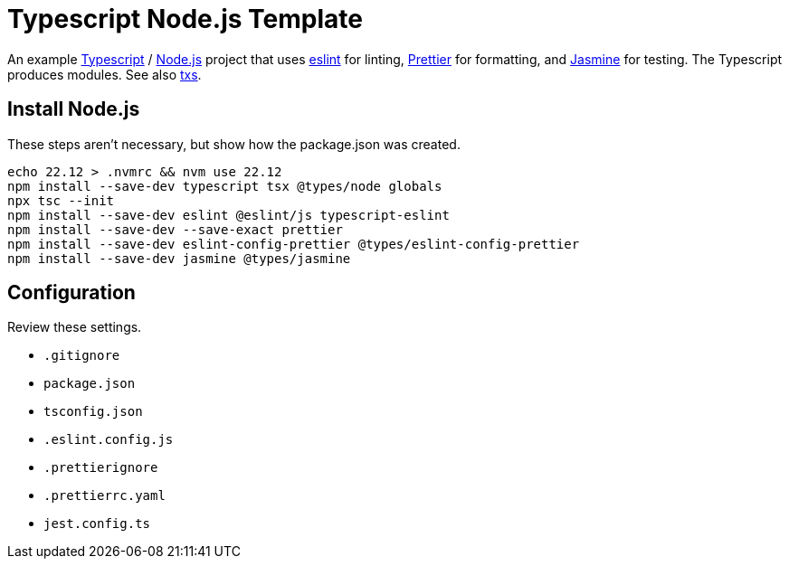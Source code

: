 = Typescript Node.js Template
:source-language: bash

An example https://www.typescriptlang.org/[Typescript] / https://nodejs.org/en[Node.js]
project that uses https://eslint.org/[eslint] for linting,
https://prettier.io/[Prettier] for formatting, and
https://https://jasmine.github.io//[Jasmine] for testing. The Typescript produces
modules. See also https://tsx.is/[txs].

== Install Node.js
These steps aren't necessary, but show how the package.json was created.
----
echo 22.12 > .nvmrc && nvm use 22.12
npm install --save-dev typescript tsx @types/node globals
npx tsc --init
npm install --save-dev eslint @eslint/js typescript-eslint
npm install --save-dev --save-exact prettier
npm install --save-dev eslint-config-prettier @types/eslint-config-prettier
npm install --save-dev jasmine @types/jasmine
----

== Configuration
Review these settings.

* `.gitignore`
* `package.json`
* `tsconfig.json`
* `.eslint.config.js`
* `.prettierignore`
* `.prettierrc.yaml`
* `jest.config.ts`